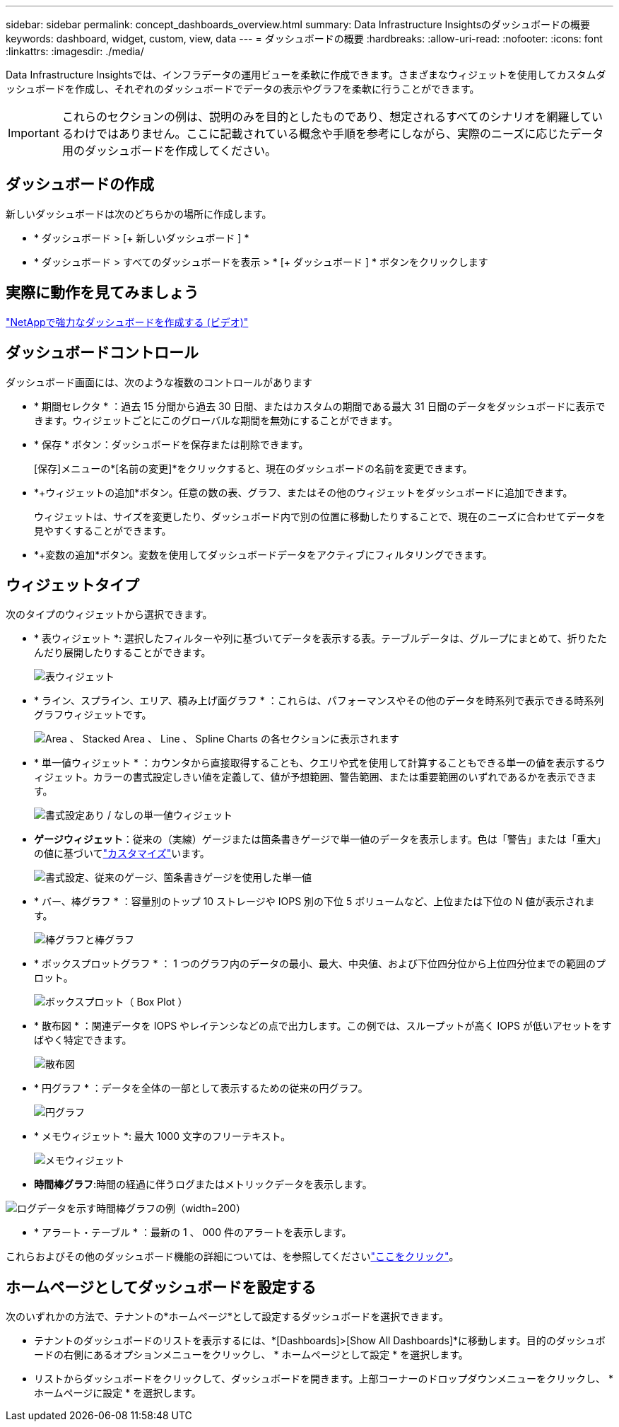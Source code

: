 ---
sidebar: sidebar 
permalink: concept_dashboards_overview.html 
summary: Data Infrastructure Insightsのダッシュボードの概要 
keywords: dashboard, widget, custom, view, data 
---
= ダッシュボードの概要
:hardbreaks:
:allow-uri-read: 
:nofooter: 
:icons: font
:linkattrs: 
:imagesdir: ./media/


[role="lead"]
Data Infrastructure Insightsでは、インフラデータの運用ビューを柔軟に作成できます。さまざまなウィジェットを使用してカスタムダッシュボードを作成し、それぞれのダッシュボードでデータの表示やグラフを柔軟に行うことができます。


IMPORTANT: これらのセクションの例は、説明のみを目的としたものであり、想定されるすべてのシナリオを網羅しているわけではありません。ここに記載されている概念や手順を参考にしながら、実際のニーズに応じたデータ用のダッシュボードを作成してください。



== ダッシュボードの作成

新しいダッシュボードは次のどちらかの場所に作成します。

* * ダッシュボード > [+ 新しいダッシュボード ] *
* * ダッシュボード > すべてのダッシュボードを表示 > * [+ ダッシュボード ] * ボタンをクリックします




== 実際に動作を見てみましょう

link:https://media.netapp.com/video-detail/5a293f3c-c655-5879-9133-1a32aaa140e8["NetAppで強力なダッシュボードを作成する (ビデオ)"]



== ダッシュボードコントロール

ダッシュボード画面には、次のような複数のコントロールがあります

* * 期間セレクタ * ：過去 15 分間から過去 30 日間、またはカスタムの期間である最大 31 日間のデータをダッシュボードに表示できます。ウィジェットごとにこのグローバルな期間を無効にすることができます。
* * 保存 * ボタン：ダッシュボードを保存または削除できます。
+
[保存]メニューの*[名前の変更]*をクリックすると、現在のダッシュボードの名前を変更できます。

* *+ウィジェットの追加*ボタン。任意の数の表、グラフ、またはその他のウィジェットをダッシュボードに追加できます。
+
ウィジェットは、サイズを変更したり、ダッシュボード内で別の位置に移動したりすることで、現在のニーズに合わせてデータを見やすくすることができます。

* *+変数の追加*ボタン。変数を使用してダッシュボードデータをアクティブにフィルタリングできます。




== ウィジェットタイプ

次のタイプのウィジェットから選択できます。

* * 表ウィジェット *: 選択したフィルターや列に基づいてデータを表示する表。テーブルデータは、グループにまとめて、折りたたんだり展開したりすることができます。
+
image:TableWidgetPerformanceData.png["表ウィジェット"]

* * ライン、スプライン、エリア、積み上げ面グラフ * ：これらは、パフォーマンスやその他のデータを時系列で表示できる時系列グラフウィジェットです。
+
image:Time-SeriesCharts.png["Area 、 Stacked Area 、 Line 、 Spline Charts の各セクションに表示されます"]

* * 単一値ウィジェット * ：カウンタから直接取得することも、クエリや式を使用して計算することもできる単一の値を表示するウィジェット。カラーの書式設定しきい値を定義して、値が予想範囲、警告範囲、または重要範囲のいずれであるかを表示できます。
+
image:Single-ValueWidgets.png["書式設定あり / なしの単一値ウィジェット"]

* *ゲージウィジェット*：従来の（実線）ゲージまたは箇条書きゲージで単一値のデータを表示します。色は「警告」または「重大」の値に基づいてlink:concept_dashboard_features.html#formatting-gauge-widgets["カスタマイズ"]います。
+
image:GaugeWidgets.png["書式設定、従来のゲージ、箇条書きゲージを使用した単一値"]

* * バー、棒グラフ * ：容量別のトップ 10 ストレージや IOPS 別の下位 5 ボリュームなど、上位または下位の N 値が表示されます。
+
image:BarandColumnCharts.png["棒グラフと棒グラフ"]

* * ボックスプロットグラフ * ： 1 つのグラフ内のデータの最小、最大、中央値、および下位四分位から上位四分位までの範囲のプロット。
+
image:BoxPlot.png["ボックスプロット（ Box Plot ）"]

* * 散布図 * ：関連データを IOPS やレイテンシなどの点で出力します。この例では、スループットが高く IOPS が低いアセットをすばやく特定できます。
+
image:ScatterPlot.png["散布図"]

* * 円グラフ * ：データを全体の一部として表示するための従来の円グラフ。
+
image:PieChart.png["円グラフ"]

* * メモウィジェット *: 最大 1000 文字のフリーテキスト。
+
image:NoteWidget.png["メモウィジェット"]

* *時間棒グラフ*:時間の経過に伴うログまたはメトリックデータを表示します。


image:time_bar_chart.png["ログデータを示す時間棒グラフの例（width=200）"]

* * アラート・テーブル * ：最新の 1 、 000 件のアラートを表示します。


これらおよびその他のダッシュボード機能の詳細については、を参照してくださいlink:concept_dashboard_features.html["ここをクリック"]。



== ホームページとしてダッシュボードを設定する

次のいずれかの方法で、テナントの*ホームページ*として設定するダッシュボードを選択できます。

* テナントのダッシュボードのリストを表示するには、*[Dashboards]>[Show All Dashboards]*に移動します。目的のダッシュボードの右側にあるオプションメニューをクリックし、 * ホームページとして設定 * を選択します。
* リストからダッシュボードをクリックして、ダッシュボードを開きます。上部コーナーのドロップダウンメニューをクリックし、 * ホームページに設定 * を選択します。

